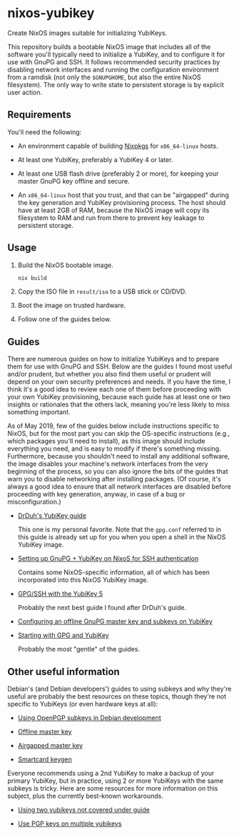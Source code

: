 * nixos-yubikey

  Create NixOS images suitable for initializing YubiKeys.

  This repository builds a bootable NixOS image that includes all of
  the software you'll typically need to initialize a YubiKey, and to
  configure it for use with GnuPG and SSH. It follows recommended
  security practices by disabling network interfaces and running the
  configuration environment from a ramdisk (not only the ~$GNUPGHOME~,
  but also the entire NixOS filesystem). The only way to write state
  to persistent storage is by explicit user action.

** Requirements

   You'll need the following:

   - An environment capable of building [[https://github.com/NixOS/nixpkgs][Nixpkgs]] for ~x86_64-linux~
     hosts.

   - At least one YubiKey, preferably a YubiKey 4 or later.

   - At least one USB flash drive (preferably 2 or more), for keeping
     your master GnuPG key offline and secure.

   - An ~x86_64-linux~ host that you trust, and that can be
     "airgapped" during the key generation and YubiKey provisioning
     process. The host should have at least 2GB of RAM, because the
     NixOS image will copy its filesystem to RAM and run from there to
     prevent key leakage to persistent storage.

** Usage

   1. Build the NixOS bootable image.
      #+BEGIN_SRC sh
      nix build
      #+END_SRC
   2. Copy the ISO file in ~result/iso~ to a USB stick or CD/DVD.
   3. Boot the image on trusted hardware.
   4. Follow one of the guides below.

** Guides

   There are numerous guides on how to initialize YubiKeys and to
   prepare them for use with GnuPG and SSH. Below are the guides I
   found most useful and/or prudent, but whether you also find them
   useful or prudent will depend on your own security preferences and
   needs. If you have the time, I think it's a good idea to review
   each one of them before proceeding with your own YubiKey
   provisioning, because each guide has at least one or two insights
   or rationales that the others lack, meaning you're less likely to
   miss something important.

   As of May 2019, few of the guides below include instructions
   specific to NixOS, but for the most part you can skip the
   OS-specific instructions (e.g., which packages you'll need to
   install), as this image should include everything you need, and is
   easy to modify if there's something missing. Furthermore, because
   you shouldn't need to install any additional software, the image
   disables your machine's network interfaces from the very beginning
   of the process, so you can also ignore the bits of the guides that
   warn you to disable networking after installing packages. (Of
   course, it's always a good idea to ensure that all network
   interfaces are disabled before proceeding with key generation,
   anyway, in case of a bug or misconfiguration.)

   - [[https://github.com/drduh/YubiKey-Guide][DrDuh's YubiKey guide]]

     This one is my personal favorite. Note that the ~gpg.conf~
     referred to in this guide is already set up for you when you open
     a shell in the NixOS YubiKey image.

   - [[https://rzetterberg.github.io/yubikey-gpg-nixos.html][Setting up GnuPG + YubiKey on NixoS for SSH authentication]]

     Contains some NixOS-specific information, all of which has been
     incorporated into this NixOS YubiKey image.

   - [[https://www.forgesi.net/gpg-ssh-with-the-yubikey-5/][GPG/SSH with the YubiKey 5]]

     Probably the next best guide I found after DrDuh's guide.

   - [[https://www.andreagrandi.it/2017/09/30/configuring-offline-gnupg-masterkey-subkeys-on-yubikey/][Configuring an offline GnuPG master key and subkeys on YubiKey]]

   - [[https://shankarkulumani.com/2019/03/gpg.html][Starting with GPG and YubiKey]]

     Probably the most "gentle" of the guides.

** Other useful information

   Debian's (and Debian developers') guides to using subkeys and why
   they're useful are probably the best resources on these topics,
   though they're not specific to YubiKeys (or even hardware keys at
   all):

   - [[https://wiki.debian.org/Subkeys][Using OpenPGP subkeys in Debian development]]

   - [[https://wiki.debian.org/OfflineMasterKey][Offline master key]]

   - [[https://wiki.debian.org/GnuPG/AirgappedMasterKey][Airgapped master key]]

   - [[https://github.com/tomlowenthal/documentation/blob/master/gpg/smartcard-keygen.md][Smartcard keygen]]

   Everyone recommends using a 2nd YubiKey to make a backup of your
   primary YubiKey, but in practice, using 2 or more YubiKeys with the
   same subkeys is tricky. Here are some resources for more
   information on this subject, plus the currently best-known
   workarounds.

   - [[https://github.com/drduh/YubiKey-Guide/issues/19][Using two yubikeys not covered under guide]]

   - [[https://forum.yubico.com/viewtopic38a1.html?f=35&t=2400#p10091][Use PGP keys on multiple yubikeys]]
